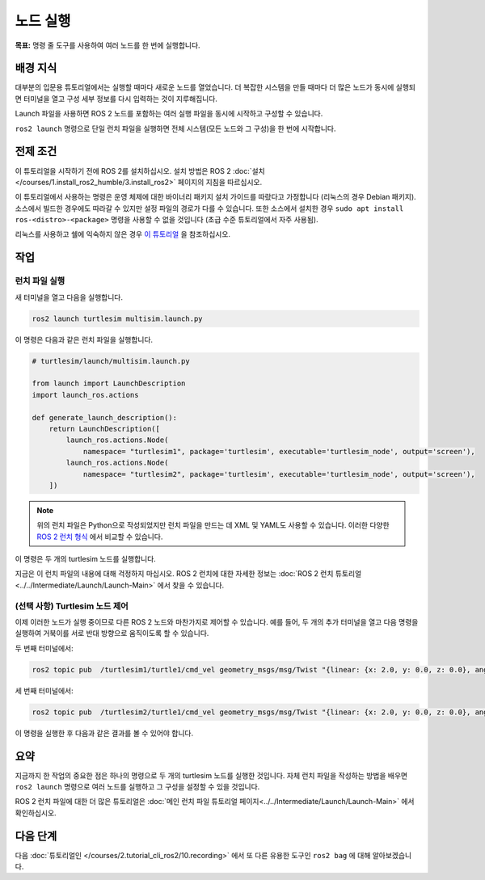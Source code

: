 노드 실행
===============

**목표:** 명령 줄 도구를 사용하여 여러 노드를 한 번에 실행합니다.


배경 지식
----------

대부분의 입문용 튜토리얼에서는 실행할 때마다 새로운 노드를 열었습니다.
더 복잡한 시스템을 만들 때마다 더 많은 노드가 동시에 실행되면 터미널을 열고 구성 세부 정보를 다시 입력하는 것이 지루해집니다.

Launch 파일을 사용하면 ROS 2 노드를 포함하는 여러 실행 파일을 동시에 시작하고 구성할 수 있습니다.

``ros2 launch`` 명령으로 단일 런치 파일을 실행하면 전체 시스템(모든 노드와 그 구성)을 한 번에 시작합니다.

전제 조건
-------------

이 튜토리얼을 시작하기 전에 ROS 2를 설치하십시오. 설치 방법은 ROS 2 :doc:`설치 </courses/1.install_ros2_humble/3.install_ros2>` 페이지의 지침을 따르십시오.

이 튜토리얼에서 사용하는 명령은 운영 체제에 대한 바이너리 패키지 설치 가이드를 따랐다고 가정합니다 (리눅스의 경우 Debian 패키지).
소스에서 빌드한 경우에도 따라갈 수 있지만 설정 파일의 경로가 다를 수 있습니다.
또한 소스에서 설치한 경우 ``sudo apt install ros-<distro>-<package>`` 명령을 사용할 수 없을 것입니다 (초급 수준 튜토리얼에서 자주 사용됨).

리눅스를 사용하고 쉘에 익숙하지 않은 경우 `이 튜토리얼 <http://www.ee.surrey.ac.uk/Teaching/Unix/>`__ 을 참조하십시오.

작업
-----

런치 파일 실행
^^^^^^^^^^^^^^^^^^^^^

새 터미널을 열고 다음을 실행합니다.

.. code-block:: console

   ros2 launch turtlesim multisim.launch.py

이 명령은 다음과 같은 런치 파일을 실행합니다.

.. code-block:: python

   # turtlesim/launch/multisim.launch.py

   from launch import LaunchDescription
   import launch_ros.actions

   def generate_launch_description():
       return LaunchDescription([
           launch_ros.actions.Node(
               namespace= "turtlesim1", package='turtlesim', executable='turtlesim_node', output='screen'),
           launch_ros.actions.Node(
               namespace= "turtlesim2", package='turtlesim', executable='turtlesim_node', output='screen'),
       ])

.. note::

  위의 런치 파일은 Python으로 작성되었지만 런치 파일을 만드는 데 XML 및 YAML도 사용할 수 있습니다.
  이러한 다양한 `ROS 2 런치 형식 <https://docs.ros.org/en/humble/How-To-Guides/Launch-file-different-formats.html>`__ 에서 비교할 수 있습니다.

이 명령은 두 개의 turtlesim 노드를 실행합니다.

.. image:: /_images/launch_node/turtlesim_multisim.png

지금은 이 런치 파일의 내용에 대해 걱정하지 마십시오.
ROS 2 런치에 대한 자세한 정보는 :doc:`ROS 2 런치 튜토리얼 <../../Intermediate/Launch/Launch-Main>` 에서 찾을 수 있습니다.

(선택 사항) Turtlesim 노드 제어
^^^^^^^^^^^^^^^^^^^^^^^^^^^^^^^^^^^^^^

이제 이러한 노드가 실행 중이므로 다른 ROS 2 노드와 마찬가지로 제어할 수 있습니다.
예를 들어, 두 개의 추가 터미널을 열고 다음 명령을 실행하여 거북이를 서로 반대 방향으로 움직이도록 할 수 있습니다.

두 번째 터미널에서:

.. code-block:: console

   ros2 topic pub  /turtlesim1/turtle1/cmd_vel geometry_msgs/msg/Twist "{linear: {x: 2.0, y: 0.0, z: 0.0}, angular: {x: 0.0, y: 0.0, z: 1.8}}"

세 번째 터미널에서:

.. code-block:: console

   ros2 topic pub  /turtlesim2/turtle1/cmd_vel geometry_msgs/msg/Twist "{linear: {x: 2.0, y: 0.0, z: 0.0}, angular: {x: 0.0, y: 0.0, z: -1.8}}"

이 명령을 실행한 후 다음과 같은 결과를 볼 수 있어야 합니다.

.. image:: /_images/launch_node/turtlesim_multisim_spin.png

요약
-------

지금까지 한 작업의 중요한 점은 하나의 명령으로 두 개의 turtlesim 노드를 실행한 것입니다.
자체 런치 파일을 작성하는 방법을 배우면 ``ros2 launch`` 명령으로 여러 노드를 실행하고 그 구성을 설정할 수 있을 것입니다.

ROS 2 런치 파일에 대한 더 많은 튜토리얼은 :doc:`메인 런치 파일 튜토리얼 페이지<../../Intermediate/Launch/Launch-Main>` 에서 확인하십시오.

다음 단계
----------

다음  :doc:`튜토리얼인 </courses/2.tutorial_cli_ros2/10.recording>` 에서 또 다른 유용한 도구인 ``ros2 bag`` 에 대해 알아보겠습니다.